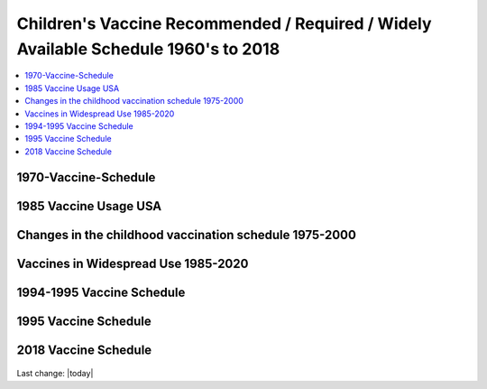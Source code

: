 Children's Vaccine Recommended / Required / Widely Available Schedule 1960's to 2018 
======================================================================================

.. contents::
  :local:


1970-Vaccine-Schedule   
------------------------------------------------------------------------------

.. figure:: assets/1970-Vaccine-Schedule.png
  :width: 80 %
  :alt:  1970 Vaccine Schedule


1985 Vaccine Usage USA   
------------------------------------------------------------------------------


.. figure:: assets/1985-vaccine-usage.jpg
  :width: 80 %
  :alt:  1985 vaccine usage


Changes in the childhood vaccination schedule 1975-2000    
------------------------------------------------------------------------------


.. figure:: assets/Changes-in-the-childhood-vaccination-schedule-1975-2000.png
  :width: 80 %
  :alt:  Changes in the childhood vaccination schedule 1975 2000


Vaccines in Widespread Use 1985-2020 
------------------------------------------------------------------------------


.. figure:: assets/Vaccines-in-Widespread-Use-1985-2020.png
  :width: 80 %
  :alt:  Vaccines in Widespread Use 1985 2020


1994-1995 Vaccine Schedule   
------------------------------------------------------------------------------


.. figure:: assets/1994-1995-Vaccine-Schedule.png
  :width: 80 %
  :alt:  1994 1995 Vaccine Schedule


1995 Vaccine Schedule   
------------------------------------------------------------------------------


.. figure:: assets/1995-Vaccine-Schedule.png
  :width: 80 %
  :alt:  1995 Vaccine Schedule


2018 Vaccine Schedule   
------------------------------------------------------------------------------


.. figure:: assets/2018-Vaccine-Schedule.png
  :width: 80 %
  :alt:  2018-Vaccine-Schedule

Last change: |today|